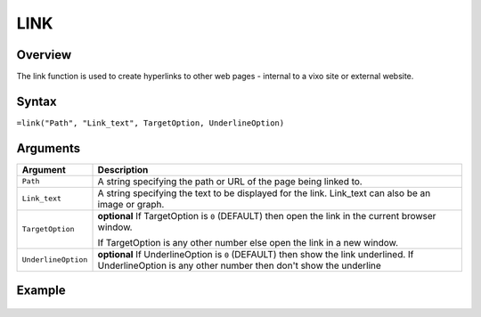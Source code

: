====
LINK
====

Overview
--------

The link function is used to create hyperlinks to other web pages - internal to a vixo site or external website.

Syntax
------

``=link("Path", "Link_text", TargetOption, UnderlineOption)``

Arguments
---------

.. tabularcolumns:: |l|L|

===================== =========================================================
Argument              Description
===================== =========================================================
``Path``              A string specifying the path or URL of the page being
                      linked to.

``Link_text``         A string specifying the text to be displayed for the
                      link. Link_text can also be an image or graph.

``TargetOption``      **optional** If TargetOption is ``0`` (DEFAULT) then
                      open the link in the current browser window.

                      If TargetOption is any other number else open the link
                      in a new window.

``UnderlineOption``   **optional** If UnderlineOption is ``0`` (DEFAULT) then
                      show the link underlined. If UnderlineOption is any
                      other number then don't show the underline
===================== =========================================================

Example
-------

.. figure:: /images/example-link.png
